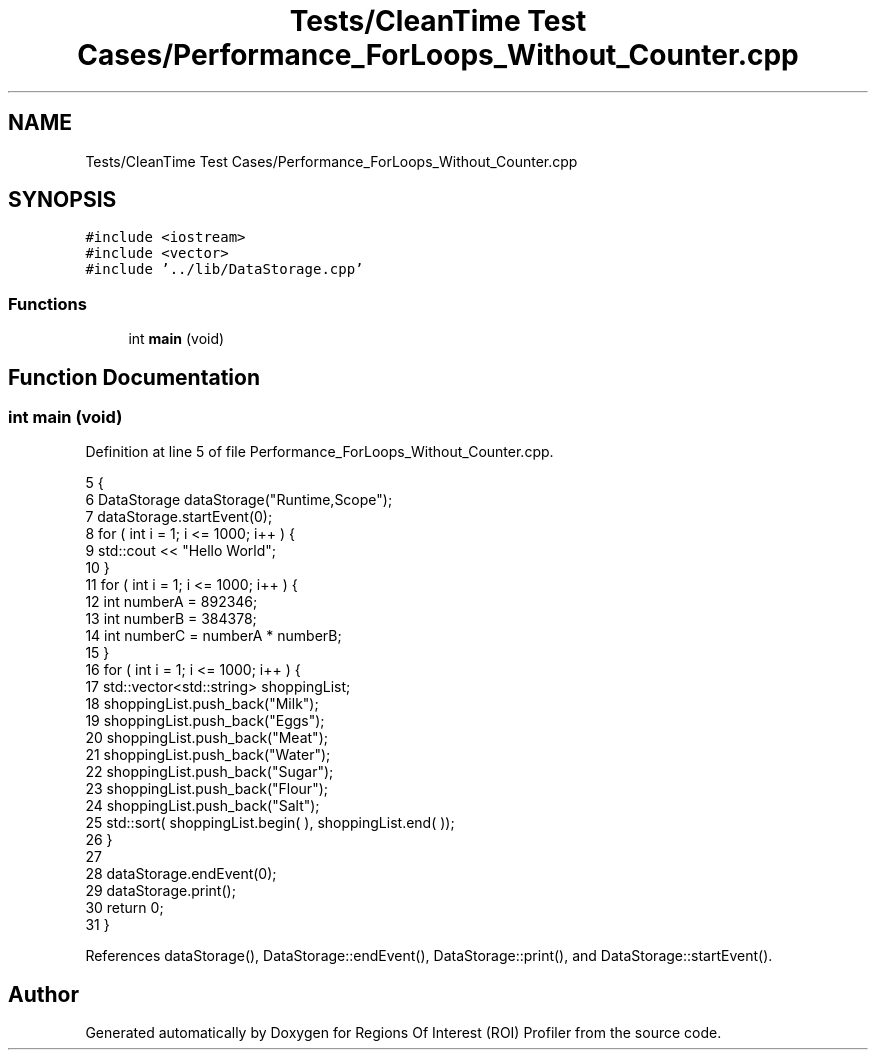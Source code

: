 .TH "Tests/CleanTime Test Cases/Performance_ForLoops_Without_Counter.cpp" 3 "Sat Feb 12 2022" "Version 1.2" "Regions Of Interest (ROI) Profiler" \" -*- nroff -*-
.ad l
.nh
.SH NAME
Tests/CleanTime Test Cases/Performance_ForLoops_Without_Counter.cpp
.SH SYNOPSIS
.br
.PP
\fC#include <iostream>\fP
.br
\fC#include <vector>\fP
.br
\fC#include '\&.\&./lib/DataStorage\&.cpp'\fP
.br

.SS "Functions"

.in +1c
.ti -1c
.RI "int \fBmain\fP (void)"
.br
.in -1c
.SH "Function Documentation"
.PP 
.SS "int main (void)"

.PP
Definition at line 5 of file Performance_ForLoops_Without_Counter\&.cpp\&.
.PP
.nf
5                {
6     DataStorage dataStorage("Runtime,Scope");
7     dataStorage\&.startEvent(0);
8     for ( int i = 1; i <= 1000; i++ ) {
9         std::cout << "Hello World";
10     }
11     for ( int i = 1; i <= 1000; i++ ) {
12         int numberA = 892346;
13         int numberB = 384378;
14         int numberC = numberA * numberB;
15     }
16     for ( int i = 1; i <= 1000; i++ ) {
17         std::vector<std::string> shoppingList;
18         shoppingList\&.push_back("Milk");
19         shoppingList\&.push_back("Eggs");
20         shoppingList\&.push_back("Meat");
21         shoppingList\&.push_back("Water");
22         shoppingList\&.push_back("Sugar");
23         shoppingList\&.push_back("Flour");
24         shoppingList\&.push_back("Salt");
25         std::sort( shoppingList\&.begin( ), shoppingList\&.end( ));
26     }
27 
28     dataStorage\&.endEvent(0);
29     dataStorage\&.print();
30     return 0;
31 }
.fi
.PP
References dataStorage(), DataStorage::endEvent(), DataStorage::print(), and DataStorage::startEvent()\&.
.SH "Author"
.PP 
Generated automatically by Doxygen for Regions Of Interest (ROI) Profiler from the source code\&.
